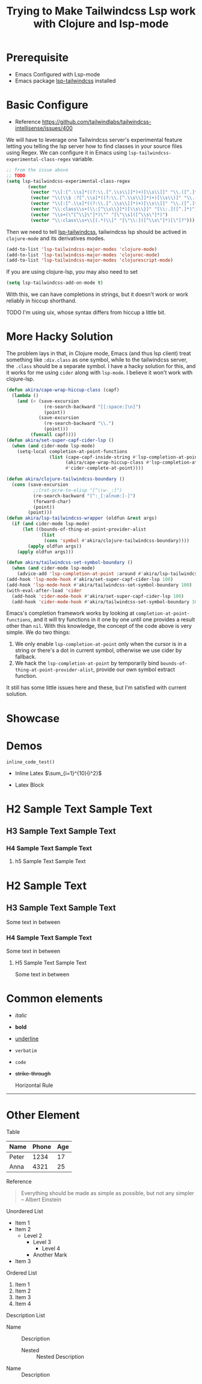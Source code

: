 #+title: Trying to Make Tailwindcss Lsp work with Clojure and lsp-mode
#+OPTIONS: tex:dvisvgm
#+TAGS: clojure lsp tailwindcss

* Prerequisite

- Emacs Configured with Lsp-mode
- Emacs package [[https://github.com/merrickluo/lsp-tailwindcss][lsp-tailwindcss]] installed

* Basic Configure

- Reference https://github.com/tailwindlabs/tailwindcss-intellisense/issues/400


We will have to leverage one Tailwindcss server's experimental feature letting you telling the lsp server how to find classes in your source files using Regex. We can configure it in Emacs using ~lsp-tailwindcss-experimental-class-regex~ variable.

#+BEGIN_SRC emacs-lisp
  ;; from the issue above
  ;; TODO
  (setq lsp-tailwindcss-experimental-class-regex
          (vector
           (vector "\\[:[^.\\s]*((?:\\.[^.\\s\\]]*)+)[\\s\\]]" "\\.([^.]*)")
           (vector "\\(\\$ :?[^.\\s]*((?:\\.[^.\\s\\]]*)+)[\\s\\)]" "\\.([^.]*)")
           (vector "\\[:[^.\\s]*((?:\\.[^.\\s\\]]*)+)[\\s\\]]" "\\.([^.]*)")
           (vector "\\:class\\s+(\\:[^\\s\\}]*)[\\s\\}]" "[\\:.]([^.]*)")
           (vector "\\s+(\"[^\\}\"]*)\"" "[\"\\s]([^\\s\"]*)")
           (vector "\\:class\\s+\\[(.*)\\]" "[\"\\:]([^\\s\"]*)[\"]?")))
#+END_SRC

Then we need to tell [[https://github.com/merrickluo/lsp-tailwindcss][lsp-tailwindcss]], tailwindcss lsp should be actived in ~clojure-mode~ and its derivatives modes.

#+BEGIN_SRC emacs-lisp
(add-to-list 'lsp-tailwindcss-major-modes 'clojure-mode)
(add-to-list 'lsp-tailwindcss-major-modes 'clojurec-mode)
(add-to-list 'lsp-tailwindcss-major-modes 'clojurescript-mode)
#+END_SRC

If you are using clojure-lsp, you may also need to set

#+BEGIN_SRC emacs-lisp
(setq lsp-tailwindcss-add-on-mode t)
#+END_SRC

With this, we can have completions in strings, but it doesn't work or work reliably in hiccup shorthand.

TODO
I'm using uix, whose syntax differs from hiccup a little bit.

* More Hacky Solution

The problem lays in that, in Clojure mode, Emacs (and thus lsp client) treat something like ~:div.class~ as one symbol, while to the tailwindcss server, the ~.class~ should be a separate symbol. I have a hacky solution for this, and it works for me using ~cider~ along with ~lsp-mode~. I believe it won't work with clojure-lsp.

#+BEGIN_SRC emacs-lisp
  (defun akira/cape-wrap-hiccup-class (capf)
    (lambda ()
      (and (< (save-excursion
                (re-search-backward "[[:space:]\n]")
                (point))
              (save-excursion
                (re-search-backward "\\.")
                (point)))
           (funcall capf))))
  (defun akira/set-super-capf-cider-lsp ()
    (when (and cider-mode lsp-mode)
      (setq-local completion-at-point-functions
                  (list (cape-capf-inside-string #'lsp-completion-at-point)
                        (akira/cape-wrap-hiccup-class #'lsp-completion-at-point)
                        #'cider-complete-at-point))))

  (defun akira/clojure-tailwindcss-boundary ()
    (cons (save-excursion
            ;;(rxt-pcre-to-elisp "[^\\w-_:]")
            (re-search-backward "[^:_[:alnum:]-]")
            (forward-char)
            (point))
          (point)))
  (defun akira/lsp-tailwindcss-wrapper (oldfun &rest args)
    (if (and cider-mode lsp-mode)
        (let ((bounds-of-thing-at-point-provider-alist
               (list
                (cons 'symbol #'akira/clojure-tailwindcss-boundary))))
          (apply oldfun args))
      (apply oldfun args)))

  (defun akira/tailwindcss-set-symbol-boundary ()
    (when (and cider-mode lsp-mode)
      (advice-add 'lsp-completion-at-point :around #'akira/lsp-tailwindcss-wrapper)))
  (add-hook 'lsp-mode-hook #'akira/set-super-capf-cider-lsp 100)
  (add-hook 'lsp-mode-hook #'akira/tailwindcss-set-symbol-boundary 100)
  (with-eval-after-load 'cider
    (add-hook 'cider-mode-hook #'akira/set-super-capf-cider-lsp 100)
    (add-hook 'cider-mode-hook #'akira/tailwindcss-set-symbol-boundary 100)))
#+END_SRC

Emacs's completion framework works by looking at ~completion-at-point-functions~, and it will try functions in it one by one until one provides a result other than ~nil~.
With this knowledge, the concept of the code above is very simple. We do two things:

1. We only enable ~lsp-completion-at-point~ only when the cursor is in a string or there's a dot in current symbol, otherwise we use cider by fallback.
2. We hack the ~lsp-completion-at-point~ by temporarily bind ~bounds-of-thing-at-point-provider-alist~, provide our own symbol extract function.

It still has some little issues here and these, but I'm satisfied with current solution.

* Showcase


#+DOWNLOADED: file:///home/void/Projects/cerulean/src/app/showcase2.png @ 2024-10-11 11:22:43
[[file:../../../../orgorg-downloads/Trying_to_Make_Tailwindcss_Lsp_work_with_Clojure_and_lsp-mode/2024-10-11_11-22-43_showcase2.png]]

#+DOWNLOADED: file:///home/void/Projects/cerulean/src/app/showcase2.png @ 2024-10-11 11:23:10
[[file:../../../../orgorg-downloads/Trying_to_Make_Tailwindcss_Lsp_work_with_Clojure_and_lsp-mode/2024-10-11_11-23-10_showcase2.png]]

* Demos

src_python[:exports code]{inline_code_test()}

- Inline Latex \(\sum_{i=1}^{10}{i^2}\)

- Latex Block
\begin{equation}
x=\sqrt{b}
\end{equation}

* H2 Sample Text Sample Text

** H3 Sample Text Sample Text

*** H4 Sample Text Sample Text

**** h5 Sample Text Sample Text


* H2 Sample Text

** H3 Sample Text Sample Text

Some text in between

*** H4 Sample Text Sample Text

Some text in between

**** H5 Sample Text Sample Text

Some text in between


* Common elements

+ /italic/
+ *bold*
+ _underline_
+ =verbatim=
+ ~code~
+ +strike-through+

  Horizontal Rule
-----

* Other Element

**** Table

| Name  | Phone | Age |
|-------+-------+-----|
| Peter |  1234 |  17 |
| Anna  |  4321 |  25 |

**** Reference

 #+BEGIN_QUOTE
 Everything should be made as simple as possible,
 but not any simpler -- Albert Einstein
 #+END_QUOTE

**** Unordered List

+ Item 1
+ Item 2
  * Level 2
    - Level 3
      - Level 4
    - Another Mark
+ Item 3
  
**** Ordered List

1. Item 1
2. Item 2
3. Item 3
4. Item 4

**** Description List

+ Name :: Description
  - Nested :: Nested Description
+ Name :: Description


